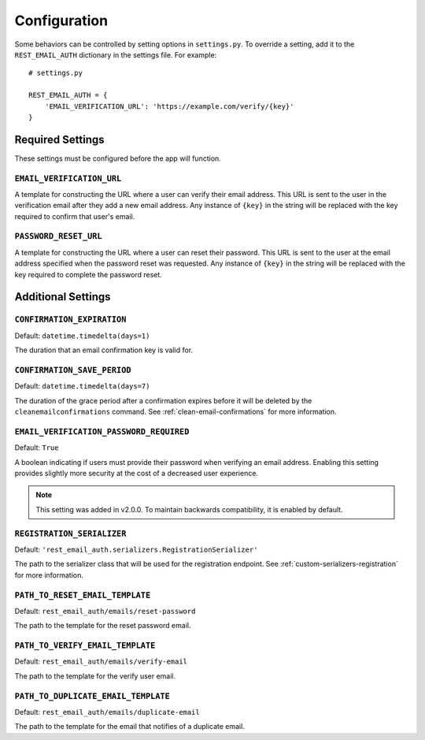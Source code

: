 =============
Configuration
=============

Some behaviors can be controlled by setting options in ``settings.py``. To
override a setting, add it to the ``REST_EMAIL_AUTH`` dictionary in the settings
file. For example::

    # settings.py

    REST_EMAIL_AUTH = {
        'EMAIL_VERIFICATION_URL': 'https://example.com/verify/{key}'
    }


Required Settings
=================

These settings must be configured before the app will function.

``EMAIL_VERIFICATION_URL``
--------------------------

A template for constructing the URL where a user can verify their email address.
This URL is sent to the user in the verification email after they add a new
email address. Any instance of ``{key}`` in the string will be replaced with the
key required to confirm that user's email.

``PASSWORD_RESET_URL``
----------------------

A template for constructing the URL where a user can reset their password. This
URL is sent to the user at the email address specified when the password reset
was requested. Any instance of ``{key}`` in the string will be replaced with the
key required to complete the password reset.


Additional Settings
===================

``CONFIRMATION_EXPIRATION``
---------------------------

Default: ``datetime.timedelta(days=1)``

The duration that an email confirmation key is valid for.


.. _confirmation-save-period:

``CONFIRMATION_SAVE_PERIOD``
----------------------------

Default: ``datetime.timedelta(days=7)``

The duration of the grace period after a confirmation expires before it will be
deleted by the ``cleanemailconfirmations`` command. See
:ref:`clean-email-confirmations` for more information.


.. _email-verification-password-required:

``EMAIL_VERIFICATION_PASSWORD_REQUIRED``
----------------------------------------

Default: ``True``

A boolean indicating if users must provide their password when verifying an
email address. Enabling this setting provides slightly more security at the
cost of a decreased user experience.

.. note::

    This setting was added in v2.0.0. To maintain backwards compatibility, it is enabled by default.


.. _config-registration-serializer:

``REGISTRATION_SERIALIZER``
---------------------------

Default: ``'rest_email_auth.serializers.RegistrationSerializer'``

The path to the serializer class that will be used for the registration
endpoint. See :ref:`custom-serializers-registration` for more information.

.. _config-path-to-reset-email-template:

``PATH_TO_RESET_EMAIL_TEMPLATE``
---------------------------

Default: ``rest_email_auth/emails/reset-password``

The path to the template for the reset password email.

.. _config-path-to-verify-email-template:

``PATH_TO_VERIFY_EMAIL_TEMPLATE``
---------------------------

Default: ``rest_email_auth/emails/verify-email``

The path to the template for the verify user email.

.. _config-path-to-duplicate-email-template:

``PATH_TO_DUPLICATE_EMAIL_TEMPLATE``
---------------------------

Default: ``rest_email_auth/emails/duplicate-email``

The path to the template for the email that notifies of a duplicate email.
